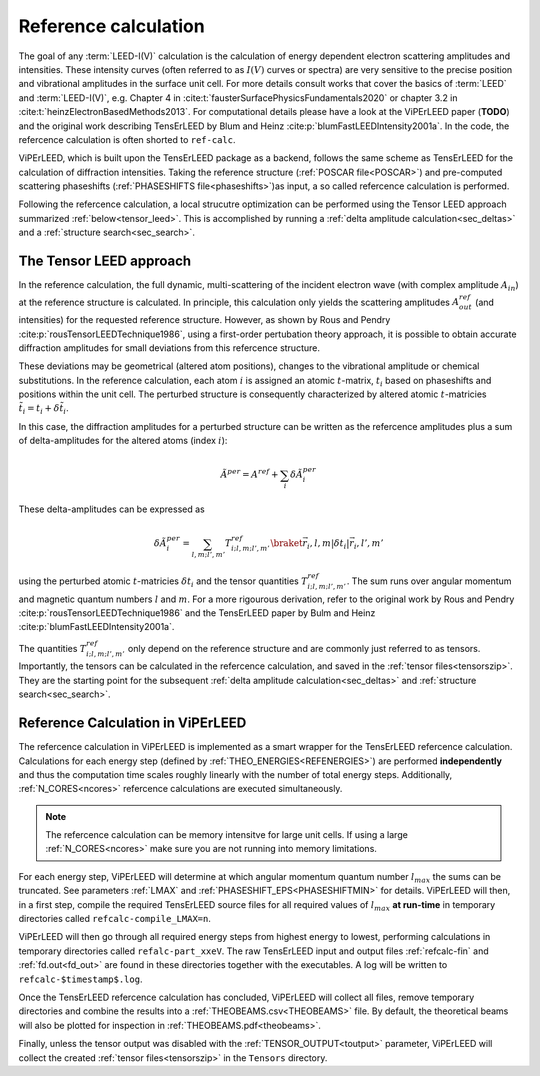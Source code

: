 .. _ref-calc:

=====================
Reference calculation
=====================

The goal of any :term:`LEED-I(V)` calculation is the calculation of 
energy dependent electron scattering amplitudes and intensities. These 
intensity curves (often referred to as :math:`I(V)` curves or spectra) 
are very sensitive to the precise position and vibrational amplitudes in
the surface unit cell.
For more details consult works that cover the basics of :term:`LEED` and 
:term:`LEED-I(V)`, e.g.
Chapter 4 in :cite:t:`fausterSurfacePhysicsFundamentals2020` or 
chapter 3.2 in :cite:t:`heinzElectronBasedMethods2013`.
For computational details please have a look at the ViPErLEED paper 
(**TODO**) and the original work describing TensErLEED by Blum and Heinz 
:cite:p:`blumFastLEEDIntensity2001a`.
In the code, the refercence calculation is often shorted to ``ref-calc``.


ViPErLEED, which is built upon the TensErLEED package as a backend, follows
the same scheme as TensErLEED for the calculation of diffraction intensities.
Taking the reference structure (:ref:`POSCAR file<POSCAR>`) and pre-computed 
scattering phaseshifts (:ref:`PHASESHIFTS file<phaseshifts>`)as input, 
a so called refercence calculation is performed. 

Following the refercence calculation, a local strucutre optimization can be 
performed using the Tensor LEED approach summarized :ref:`below<tensor_leed>`.
This is accomplished by running a :ref:`delta amplitude calculation<sec_deltas>`
and a :ref:`structure search<sec_search>`.

.. _tensor_leed:

The Tensor LEED approach
------------------------

In the reference calculation, the full dynamic, multi-scattering of the 
incident electron wave (with complex amplitude :math:`A_{in}`) at the reference 
structure is calculated. 
In principle, this calculation only yields the scattering amplitudes
:math:`A_{out}^{ref}` (and intensities) for the requested reference structure.
However, as shown by Rous and Pendry :cite:p:`rousTensorLEEDTechnique1986`, 
using a first-order pertubation theory approach, it is possible to obtain
accurate diffraction amplitudes for small deviations from this refercence structure.

These deviations may be geometrical (altered atom positions), changes to 
the vibrational amplitude or chemical substitutions.
In the reference calculation, each atom :math:`i` is assigned
an atomic :math:`t`-matrix, :math:`t_i` based on phaseshifts and positions within the unit cell.
The perturbed structure is consequently characterized by altered atomic 
:math:`t`-matricies :math:`\tilde{t_i} = t_i + \delta \tilde{t_i}`.

In this case, the diffraction amplitudes for a perturbed structure can be written 
as the refercence amplitudes plus a sum of delta-amplitudes for the 
altered atoms (index :math:`i`):

.. math:: 

    \tilde{A}^{per} = A^{ref} + \sum_{i} \delta \tilde{A}_{i}^{per}

These delta-amplitudes can be expressed as 

.. math:: 

    \delta \tilde{A}_{i}^{per} = \sum_{l,m;l',m'} T^{ref}_{i;l,m;l',m'} \braket{\vec{r_i},l,m| \delta t_i |\vec{r_i},l',m'}

using the perturbed atomic :math:`t`-matricies :math:`\delta t_i` and the
tensor quantities :math:`T^{ref}_{i;l,m;l',m'}`. The sum runs over angular 
momentum and magnetic quantum numbers :math:`l` and :math:`m`.
For a more rigourous derivation, refer to the original work by Rous and Pendry 
:cite:p:`rousTensorLEEDTechnique1986` and the TensErLEED paper by Bulm and 
Heinz :cite:p:`blumFastLEEDIntensity2001a`.

The quantities :math:`T^{ref}_{i;l,m;l',m'}` only depend on the reference structure
and are commonly just referred to as tensors.
Importantly, the tensors can be calculated in the refercence calculation, 
and saved in the :ref:`tensor files<tensorszip>`. 
They are the starting point for the subsequent :ref:`delta amplitude calculation<sec_deltas>`
and :ref:`structure search<sec_search>`.


Reference Calculation in ViPErLEED
----------------------------------

The refercence calculation in ViPErLEED is implemented as a smart wrapper 
for the TensErLEED refercence calculation.
Calculations for each energy step (defined by :ref:`THEO_ENERGIES<REFENERGIES>`) are 
performed **independently** and thus the computation time scales roughly 
linearly with the number of total energy steps.
Additionally, :ref:`N_CORES<ncores>` refercence calculations are executed 
simultaneously.

.. note:: 
    The refercence calculation can be memory intensitve for large unit cells.
    If using a large :ref:`N_CORES<ncores>` make sure you are not running into 
    memory limitations.

For each energy step, ViPErLEED will determine at which angular momentum 
quantum number :math:`l_{max}` the sums can be truncated. See parameters
:ref:`LMAX` and :ref:`PHASESHIFT_EPS<PHASESHIFTMIN>` for details.
ViPErLEED will then, in a first step, compile the required TensErLEED source 
files for all required values of :math:`l_{max}` **at run-time** in temporary
directories called ``refcalc-compile_LMAX=n``.

ViPErLEED will then go through all required energy steps from highest 
energy to lowest, performing  calculations in temporary directories called 
``refalc-part_xxeV``. The raw TensErLEED input and output files 
:ref:`refcalc-fin` and :ref:`fd.out<fd_out>` are found in these directories
together with the executables.
A log will be written to ``refcalc-$timestamp$.log``.

Once the TensErLEED refercence calculation has concluded, ViPErLEED will
collect all files, remove temporary directories and combine the results 
into a :ref:`THEOBEAMS.csv<THEOBEAMS>` file. By default, the theoretical 
beams will also be plotted for inspection in :ref:`THEOBEAMS.pdf<theobeams>`.

Finally, unless the tensor output was disabled with the :ref:`TENSOR_OUTPUT<toutput>`
parameter, ViPErLEED will collect the created :ref:`tensor files<tensorszip>`
in the ``Tensors`` directory.

